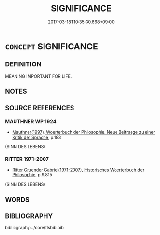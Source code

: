 # -*- mode: mandoku-tls-view -*-
#+TITLE: SIGNIFICANCE
#+DATE: 2017-03-18T10:35:30.668+09:00        
#+STARTUP: content
* =CONCEPT= SIGNIFICANCE
:PROPERTIES:
:CUSTOM_ID: uuid-02770268-84ec-4888-b4ba-8da67e71c882
:SYNONYM+:  MEANING
:SYNONYM+:  MEANING
:SYNONYM+:  SENSE
:SYNONYM+:  SIGNIFICATION
:SYNONYM+:  IMPORT
:SYNONYM+:  THRUST
:SYNONYM+:  DRIFT
:SYNONYM+:  GIST
:SYNONYM+:  IMPLICATION
:SYNONYM+:  MESSAGE
:SYNONYM+:  ESSENCE
:SYNONYM+:  SUBSTANCE
:SYNONYM+:  POINT
:TR_ZH: 意義
:END:
** DEFINITION

MEANING IMPORTANT FOR LIFE.

** NOTES

** SOURCE REFERENCES
*** MAUTHNER WP 1924
 - [[cite:MAUTHNER-WP-1924][Mauthner(1997), Woerterbuch der Philosophie. Neue Beitraege zu einer Kritik der Sprache]], p.183
 (SINN DES LEBENS)
*** RITTER 1971-2007
 - [[cite:RITTER-1971-2007][Ritter Gruender Gabriel(1971-2007), Historisches Woerterbuch der Philosophie]], p.9.815
 (SINN DES LEBENS)
** WORDS
   :PROPERTIES:
   :VISIBILITY: children
   :END:
** BIBLIOGRAPHY
bibliography:../core/tlsbib.bib
